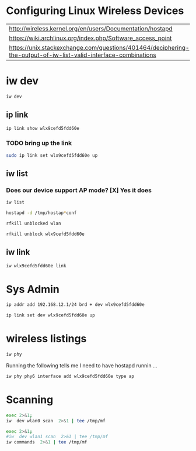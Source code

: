 #+startup: overview

* Configuring Linux Wireless Devices

  | http://wireless.kernel.org/en/users/Documentation/hostapd                                                      |
  | https://wiki.archlinux.org/index.php/Software_access_point                                                     |
  | https://unix.stackexchange.com/questions/401464/deciphering-the-output-of-iw-list-valid-interface-combinations |

* iw dev
#+BEGIN_SRC sh :results output
  iw dev 
#+END_SRC

#+RESULTS:
#+begin_example
phy#5
	Interface wlx9cefd5fdd60e
		ifindex 7
		wdev 0x500000001
		addr 9c:ef:d5:fd:d6:0e
		type managed
		txpower 20.00 dBm
phy#0
	Unnamed/non-netdev interface
		wdev 0x2d
		addr 48:45:20:ef:5b:e7
		type P2P-device
		txpower 0.00 dBm
	Interface wlo1
		ifindex 2
		wdev 0x1
		addr 48:45:20:ef:5b:e6
		ssid g2
		type managed
		channel 6 (2437 MHz), width: 20 MHz, center1: 2437 MHz
		txpower 22.00 dBm
#+end_example





** ip link
    
#+BEGIN_SRC sh :results output
  ip link show wlx9cefd5fdd60e 
#+END_SRC

#+RESULTS:
: 9: wlx9cefd5fdd60e: <NO-CARRIER,BROADCAST,MULTICAST,UP> mtu 1500 qdisc mq state DOWN mode DORMANT group default qlen 1000
:     link/ether 9c:ef:d5:fd:d6:0e brd ff:ff:ff:ff:ff:ff

*** TODO bring up the link
#+BEGIN_SRC sh :results output
   sudo ip link set wlx9cefd5fdd60e up 
#+END_SRC

#+RESULTS:

** iw list
    
***  Does our device support AP mode? [X] Yes it does

#+BEGIN_SRC sh :results output :dir /ssh:root@192.168.1.2:/tmp
  iw list
#+END_SRC

#+RESULTS:
#+begin_example
Wiphy phy1
	max # scan SSIDs: 10
	max scan IEs length: 2048 bytes
	max # sched scan SSIDs: 16
	max # match sets: 16
	max # scan plans: 1
	max scan plan interval: 508
	max scan plan iterations: 0
	Retry short limit: 7
	Retry long limit: 4
	Coverage class: 0 (up to 0m)
	Device supports roaming.
	Supported Ciphers:
		,* WEP40 (00-0f-ac:1)
		,* WEP104 (00-0f-ac:5)
		,* TKIP (00-0f-ac:2)
		,* CCMP-128 (00-0f-ac:4)
		,* CMAC (00-0f-ac:6)
	Available Antennas: TX 0 RX 0
	Supported interface modes:
		 ,* IBSS
		 ,* managed
		 ,* AP
		 ,* P2P-client
		 ,* P2P-GO
		 ,* P2P-device
	Band 1:
		Capabilities: 0x1062
			HT20/HT40
			Static SM Power Save
			RX HT20 SGI
			RX HT40 SGI
			No RX STBC
			Max AMSDU length: 3839 bytes
			DSSS/CCK HT40
		Maximum RX AMPDU length 65535 bytes (exponent: 0x003)
		Minimum RX AMPDU time spacing: 16 usec (0x07)
		HT TX/RX MCS rate indexes supported: 0-7
		Bitrates (non-HT):
			,* 1.0 Mbps
			,* 2.0 Mbps (short preamble supported)
			,* 5.5 Mbps (short preamble supported)
			,* 11.0 Mbps (short preamble supported)
			,* 6.0 Mbps
			,* 9.0 Mbps
			,* 12.0 Mbps
			,* 18.0 Mbps
			,* 24.0 Mbps
			,* 36.0 Mbps
			,* 48.0 Mbps
			,* 54.0 Mbps
		Frequencies:
			,* 2412 MHz [1] (20.0 dBm)
			,* 2417 MHz [2] (20.0 dBm)
			,* 2422 MHz [3] (20.0 dBm)
			,* 2427 MHz [4] (20.0 dBm)
			,* 2432 MHz [5] (20.0 dBm)
			,* 2437 MHz [6] (20.0 dBm)
			,* 2442 MHz [7] (20.0 dBm)
			,* 2447 MHz [8] (20.0 dBm)
			,* 2452 MHz [9] (20.0 dBm)
			,* 2457 MHz [10] (20.0 dBm)
			,* 2462 MHz [11] (20.0 dBm)
			,* 2467 MHz [12] (disabled)
			,* 2472 MHz [13] (disabled)
			,* 2484 MHz [14] (disabled)
	Band 2:
		Capabilities: 0x1062
			HT20/HT40
			Static SM Power Save
			RX HT20 SGI
			RX HT40 SGI
			No RX STBC
			Max AMSDU length: 3839 bytes
			DSSS/CCK HT40
		Maximum RX AMPDU length 65535 bytes (exponent: 0x003)
		Minimum RX AMPDU time spacing: 16 usec (0x07)
		HT TX/RX MCS rate indexes supported: 0-7
		VHT Capabilities (0x00001020):
			Max MPDU length: 3895
			Supported Channel Width: neither 160 nor 80+80
			short GI (80 MHz)
			SU Beamformee
		VHT RX MCS set:
			1 streams: MCS 0-9
			2 streams: not supported
			3 streams: not supported
			4 streams: not supported
			5 streams: not supported
			6 streams: not supported
			7 streams: not supported
			8 streams: not supported
		VHT RX highest supported: 0 Mbps
		VHT TX MCS set:
			1 streams: MCS 0-9
			2 streams: not supported
			3 streams: not supported
			4 streams: not supported
			5 streams: not supported
			6 streams: not supported
			7 streams: not supported
			8 streams: not supported
		VHT TX highest supported: 0 Mbps
		Bitrates (non-HT):
			,* 6.0 Mbps
			,* 9.0 Mbps
			,* 12.0 Mbps
			,* 18.0 Mbps
			,* 24.0 Mbps
			,* 36.0 Mbps
			,* 48.0 Mbps
			,* 54.0 Mbps
		Frequencies:
			,* 5170 MHz [34] (disabled)
			,* 5180 MHz [36] (20.0 dBm)
			,* 5190 MHz [38] (disabled)
			,* 5200 MHz [40] (20.0 dBm)
			,* 5210 MHz [42] (disabled)
			,* 5220 MHz [44] (20.0 dBm)
			,* 5230 MHz [46] (disabled)
			,* 5240 MHz [48] (20.0 dBm)
			,* 5260 MHz [52] (20.0 dBm) (no IR, radar detection)
			,* 5280 MHz [56] (20.0 dBm) (no IR, radar detection)
			,* 5300 MHz [60] (20.0 dBm) (no IR, radar detection)
			,* 5320 MHz [64] (20.0 dBm) (no IR, radar detection)
			,* 5500 MHz [100] (20.0 dBm) (no IR, radar detection)
			,* 5520 MHz [104] (20.0 dBm) (no IR, radar detection)
			,* 5540 MHz [108] (20.0 dBm) (no IR, radar detection)
			,* 5560 MHz [112] (20.0 dBm) (no IR, radar detection)
			,* 5580 MHz [116] (20.0 dBm) (no IR, radar detection)
			,* 5600 MHz [120] (20.0 dBm) (no IR, radar detection)
			,* 5620 MHz [124] (20.0 dBm) (no IR, radar detection)
			,* 5640 MHz [128] (20.0 dBm) (no IR, radar detection)
			,* 5660 MHz [132] (20.0 dBm) (no IR, radar detection)
			,* 5680 MHz [136] (20.0 dBm) (no IR, radar detection)
			,* 5700 MHz [140] (20.0 dBm) (no IR, radar detection)
			,* 5720 MHz [144] (20.0 dBm) (no IR, radar detection)
			,* 5745 MHz [149] (20.0 dBm)
			,* 5765 MHz [153] (20.0 dBm)
			,* 5785 MHz [157] (20.0 dBm)
			,* 5805 MHz [161] (20.0 dBm)
			,* 5825 MHz [165] (20.0 dBm)
	Supported commands:
		 ,* new_interface
		 ,* set_interface
		 ,* new_key
		 ,* start_ap
		 ,* join_ibss
		 ,* set_pmksa
		 ,* del_pmksa
		 ,* flush_pmksa
		 ,* remain_on_channel
		 ,* frame
		 ,* set_wiphy_netns
		 ,* set_channel
		 ,* start_sched_scan
		 ,* start_p2p_device
		 ,* connect
		 ,* disconnect
		 ,* crit_protocol_start
		 ,* crit_protocol_stop
		 ,* update_connect_params
	Supported TX frame types:
		 ,* managed: 0x00 0x10 0x20 0x30 0x40 0x50 0x60 0x70 0x80 0x90 0xa0 0xb0 0xc0 0xd0 0xe0 0xf0
		 ,* AP: 0x00 0x10 0x20 0x30 0x40 0x50 0x60 0x70 0x80 0x90 0xa0 0xb0 0xc0 0xd0 0xe0 0xf0
		 ,* P2P-client: 0x00 0x10 0x20 0x30 0x40 0x50 0x60 0x70 0x80 0x90 0xa0 0xb0 0xc0 0xd0 0xe0 0xf0
		 ,* P2P-GO: 0x00 0x10 0x20 0x30 0x40 0x50 0x60 0x70 0x80 0x90 0xa0 0xb0 0xc0 0xd0 0xe0 0xf0
		 ,* P2P-device: 0x00 0x10 0x20 0x30 0x40 0x50 0x60 0x70 0x80 0x90 0xa0 0xb0 0xc0 0xd0 0xe0 0xf0
	Supported RX frame types:
		 ,* managed: 0x40 0xd0
		 ,* AP: 0x00 0x20 0x40 0xa0 0xb0 0xc0 0xd0
		 ,* P2P-client: 0x40 0xd0
		 ,* P2P-GO: 0x00 0x20 0x40 0xa0 0xb0 0xc0 0xd0
		 ,* P2P-device: 0x40 0xd0
	software interface modes (can always be added):
	valid interface combinations:
		 ,* #{ managed } <= 1, #{ P2P-device } <= 1, #{ P2P-client, P2P-GO } <= 1,
		   total <= 3, #channels <= 2
		 ,* #{ managed } <= 1, #{ AP } <= 1, #{ P2P-client } <= 1, #{ P2P-device } <= 1,
		   total <= 4, #channels <= 1
	Device supports scan flush.
	Device supports randomizing MAC-addr in sched scans.
	Supported extended features:
		,* [ 4WAY_HANDSHAKE_STA_PSK ]: 4-way handshake with PSK in station mode
		,* [ 4WAY_HANDSHAKE_STA_1X ]: 4-way handshake with 802.1X in station mode
Wiphy phy0
	max # scan SSIDs: 4
	max scan IEs length: 2257 bytes
	max # sched scan SSIDs: 0
	max # match sets: 0
	max # scan plans: 1
	max scan plan interval: -1
	max scan plan iterations: 0
	Retry short long limit: 2
	Coverage class: 0 (up to 0m)
	Device supports RSN-IBSS.
	Supported Ciphers:
		,* WEP40 (00-0f-ac:1)
		,* WEP104 (00-0f-ac:5)
		,* TKIP (00-0f-ac:2)
		,* CCMP-128 (00-0f-ac:4)
		,* CCMP-256 (00-0f-ac:10)
		,* GCMP-128 (00-0f-ac:8)
		,* GCMP-256 (00-0f-ac:9)
	Available Antennas: TX 0 RX 0
	Supported interface modes:
		 ,* IBSS
		 ,* managed
		 ,* AP
		 ,* AP/VLAN
		 ,* monitor
		 ,* mesh point
	Band 1:
		Capabilities: 0x2fe
			HT20/HT40
			SM Power Save disabled
			RX Greenfield
			RX HT20 SGI
			RX HT40 SGI
			TX STBC
			RX STBC 2-streams
			Max AMSDU length: 3839 bytes
			No DSSS/CCK HT40
		Maximum RX AMPDU length 65535 bytes (exponent: 0x003)
		Minimum RX AMPDU time spacing: 2 usec (0x04)
		HT TX/RX MCS rate indexes supported: 0-15, 32
		Bitrates (non-HT):
			,* 1.0 Mbps
			,* 2.0 Mbps (short preamble supported)
			,* 5.5 Mbps (short preamble supported)
			,* 11.0 Mbps (short preamble supported)
			,* 6.0 Mbps
			,* 9.0 Mbps
			,* 12.0 Mbps
			,* 18.0 Mbps
			,* 24.0 Mbps
			,* 36.0 Mbps
			,* 48.0 Mbps
			,* 54.0 Mbps
		Frequencies:
			,* 2412 MHz [1] (30.0 dBm)
			,* 2417 MHz [2] (30.0 dBm)
			,* 2422 MHz [3] (30.0 dBm)
			,* 2427 MHz [4] (30.0 dBm)
			,* 2432 MHz [5] (30.0 dBm)
			,* 2437 MHz [6] (30.0 dBm)
			,* 2442 MHz [7] (30.0 dBm)
			,* 2447 MHz [8] (30.0 dBm)
			,* 2452 MHz [9] (30.0 dBm)
			,* 2457 MHz [10] (30.0 dBm)
			,* 2462 MHz [11] (30.0 dBm)
			,* 2467 MHz [12] (disabled)
			,* 2472 MHz [13] (disabled)
			,* 2484 MHz [14] (disabled)
	Band 2:
		Capabilities: 0x2fe
			HT20/HT40
			SM Power Save disabled
			RX Greenfield
			RX HT20 SGI
			RX HT40 SGI
			TX STBC
			RX STBC 2-streams
			Max AMSDU length: 3839 bytes
			No DSSS/CCK HT40
		Maximum RX AMPDU length 65535 bytes (exponent: 0x003)
		Minimum RX AMPDU time spacing: 2 usec (0x04)
		HT TX/RX MCS rate indexes supported: 0-15, 32
		Bitrates (non-HT):
			,* 6.0 Mbps
			,* 9.0 Mbps
			,* 12.0 Mbps
			,* 18.0 Mbps
			,* 24.0 Mbps
			,* 36.0 Mbps
			,* 48.0 Mbps
			,* 54.0 Mbps
		Frequencies:
			,* 5180 MHz [36] (23.0 dBm)
			,* 5190 MHz [38] (23.0 dBm)
			,* 5200 MHz [40] (23.0 dBm)
			,* 5210 MHz [42] (23.0 dBm)
			,* 5220 MHz [44] (23.0 dBm)
			,* 5230 MHz [46] (23.0 dBm)
			,* 5240 MHz [48] (23.0 dBm)
			,* 5250 MHz [50] (disabled)
			,* 5260 MHz [52] (23.0 dBm) (radar detection)
			,* 5270 MHz [54] (23.0 dBm) (radar detection)
			,* 5280 MHz [56] (23.0 dBm) (radar detection)
			,* 5290 MHz [58] (23.0 dBm) (radar detection)
			,* 5300 MHz [60] (23.0 dBm) (radar detection)
			,* 5310 MHz [62] (23.0 dBm) (radar detection)
			,* 5320 MHz [64] (23.0 dBm) (radar detection)
			,* 5500 MHz [100] (23.0 dBm) (radar detection)
			,* 5510 MHz [102] (23.0 dBm) (radar detection)
			,* 5520 MHz [104] (23.0 dBm) (radar detection)
			,* 5530 MHz [106] (23.0 dBm) (radar detection)
			,* 5540 MHz [108] (23.0 dBm) (radar detection)
			,* 5550 MHz [110] (23.0 dBm) (radar detection)
			,* 5560 MHz [112] (23.0 dBm) (radar detection)
			,* 5570 MHz [114] (23.0 dBm) (radar detection)
			,* 5580 MHz [116] (23.0 dBm) (radar detection)
			,* 5590 MHz [118] (23.0 dBm) (radar detection)
			,* 5600 MHz [120] (23.0 dBm) (radar detection)
			,* 5610 MHz [122] (23.0 dBm) (radar detection)
			,* 5620 MHz [124] (23.0 dBm) (radar detection)
			,* 5630 MHz [126] (23.0 dBm) (radar detection)
			,* 5640 MHz [128] (23.0 dBm) (radar detection)
			,* 5650 MHz [130] (23.0 dBm) (radar detection)
			,* 5660 MHz [132] (23.0 dBm) (radar detection)
			,* 5670 MHz [134] (23.0 dBm) (radar detection)
			,* 5680 MHz [136] (23.0 dBm) (radar detection)
			,* 5690 MHz [138] (23.0 dBm) (radar detection)
			,* 5700 MHz [140] (23.0 dBm) (radar detection)
			,* 5745 MHz [149] (30.0 dBm)
			,* 5755 MHz [151] (30.0 dBm)
			,* 5765 MHz [153] (30.0 dBm)
			,* 5775 MHz [155] (30.0 dBm)
			,* 5785 MHz [157] (30.0 dBm)
			,* 5795 MHz [159] (30.0 dBm)
			,* 5805 MHz [161] (30.0 dBm)
			,* 5825 MHz [165] (30.0 dBm)
			,* 4920 MHz [184] (disabled)
			,* 4940 MHz [188] (disabled)
			,* 4960 MHz [192] (disabled)
			,* 4980 MHz [196] (disabled)
	Supported commands:
		 ,* new_interface
		 ,* set_interface
		 ,* new_key
		 ,* start_ap
		 ,* new_station
		 ,* new_mpath
		 ,* set_mesh_config
		 ,* set_bss
		 ,* authenticate
		 ,* associate
		 ,* deauthenticate
		 ,* disassociate
		 ,* join_ibss
		 ,* join_mesh
		 ,* set_tx_bitrate_mask
		 ,* frame
		 ,* frame_wait_cancel
		 ,* set_wiphy_netns
		 ,* set_channel
		 ,* set_wds_peer
		 ,* probe_client
		 ,* set_noack_map
		 ,* register_beacons
		 ,* start_p2p_device
		 ,* set_mcast_rate
		 ,* connect
		 ,* disconnect
		 ,* set_qos_map
		 ,* set_multicast_to_unicast
	Supported TX frame types:
		 ,* IBSS: 0x00 0x10 0x20 0x30 0x40 0x50 0x60 0x70 0x80 0x90 0xa0 0xb0 0xc0 0xd0 0xe0 0xf0
		 ,* managed: 0x00 0x10 0x20 0x30 0x40 0x50 0x60 0x70 0x80 0x90 0xa0 0xb0 0xc0 0xd0 0xe0 0xf0
		 ,* AP: 0x00 0x10 0x20 0x30 0x40 0x50 0x60 0x70 0x80 0x90 0xa0 0xb0 0xc0 0xd0 0xe0 0xf0
		 ,* AP/VLAN: 0x00 0x10 0x20 0x30 0x40 0x50 0x60 0x70 0x80 0x90 0xa0 0xb0 0xc0 0xd0 0xe0 0xf0
		 ,* mesh point: 0x00 0x10 0x20 0x30 0x40 0x50 0x60 0x70 0x80 0x90 0xa0 0xb0 0xc0 0xd0 0xe0 0xf0
		 ,* P2P-client: 0x00 0x10 0x20 0x30 0x40 0x50 0x60 0x70 0x80 0x90 0xa0 0xb0 0xc0 0xd0 0xe0 0xf0
		 ,* P2P-GO: 0x00 0x10 0x20 0x30 0x40 0x50 0x60 0x70 0x80 0x90 0xa0 0xb0 0xc0 0xd0 0xe0 0xf0
		 ,* P2P-device: 0x00 0x10 0x20 0x30 0x40 0x50 0x60 0x70 0x80 0x90 0xa0 0xb0 0xc0 0xd0 0xe0 0xf0
	Supported RX frame types:
		 ,* IBSS: 0x40 0xb0 0xc0 0xd0
		 ,* managed: 0x40 0xd0
		 ,* AP: 0x00 0x20 0x40 0xa0 0xb0 0xc0 0xd0
		 ,* AP/VLAN: 0x00 0x20 0x40 0xa0 0xb0 0xc0 0xd0
		 ,* mesh point: 0xb0 0xc0 0xd0
		 ,* P2P-client: 0x40 0xd0
		 ,* P2P-GO: 0x00 0x20 0x40 0xa0 0xb0 0xc0 0xd0
		 ,* P2P-device: 0x40 0xd0
	software interface modes (can always be added):
		 ,* AP/VLAN
		 ,* monitor
	valid interface combinations:
		 ,* #{ AP, mesh point } <= 8,
		   total <= 8, #channels <= 1
	HT Capability overrides:
		 ,* MCS: ff ff ff ff ff ff ff ff ff ff
		 ,* maximum A-MSDU length
		 ,* supported channel width
		 ,* short GI for 40 MHz
		 ,* max A-MPDU length exponent
		 ,* min MPDU start spacing
	Device supports TX status socket option.
	Device supports HT-IBSS.
	Device supports SAE with AUTHENTICATE command
	Device supports low priority scan.
	Device supports scan flush.
	Device supports AP scan.
	Device supports per-vif TX power setting
	Driver supports full state transitions for AP/GO clients
	Driver supports a userspace MPM
	Device supports configuring vdev MAC-addr on create.
	Supported extended features:
		,* [ RRM ]: RRM
		,* [ FILS_STA ]: STA FILS (Fast Initial Link Setup)
		,* [ CQM_RSSI_LIST ]: multiple CQM_RSSI_THOLD records
		,* [ CONTROL_PORT_OVER_NL80211 ]: control port over nl80211
#+end_example

#+BEGIN_SRC sh :results output  :dir /sudo::/root
  hostapd -d /tmp/hostap*conf 
#+END_SRC

#+RESULTS:

#+BEGIN_SRC sh :results value :dir /sudo::/root
   rfkill unblocked wlan
#+END_SRC

#+RESULTS:
| ID | TYPE      | DEVICE | SOFT      | HARD      |
|  1 | wlan      | phy0   | blocked   | unblocked |
| 53 | bluetooth | hci0   | unblocked | unblocked |
| 54 | wlan      | phy7   | blocked   | unblocked |

#+BEGIN_SRC sh :results output :dir /sudo::/root
  rfkill unblock wlx9cefd5fdd60e
#+END_SRC

#+RESULTS:

** iw link
#+BEGIN_SRC sh :results output :dir /sudo::/root
  iw wlx9cefd5fdd60e link
#+END_SRC

#+RESULTS:
: Not connected.



* Sys Admin

#+BEGIN_SRC sh :results output :dir /sudo::/root
  ip addr add 192.168.12.1/24 brd + dev wlx9cefd5fdd60e 
#+END_SRC

#+RESULTS:


#+BEGIN_SRC sh :results output :dir /sudo::/root
  ip link set dev wlx9cefd5fdd60e up
#+END_SRC

#+RESULTS:

* wireless listings

#+BEGIN_SRC sh :results output :dir /sudo::/root
   iw phy
#+END_SRC

#+RESULTS:
#+begin_example
Wiphy phy7
	max # scan SSIDs: 4
	max scan IEs length: 2257 bytes
	max # sched scan SSIDs: 0
	max # match sets: 0
	max # scan plans: 1
	max scan plan interval: -1
	max scan plan iterations: 0
	Retry short long limit: 2
	Coverage class: 0 (up to 0m)
	Device supports RSN-IBSS.
	Supported Ciphers:
		* WEP40 (00-0f-ac:1)
		* WEP104 (00-0f-ac:5)
		* TKIP (00-0f-ac:2)
		* CCMP-128 (00-0f-ac:4)
		* CCMP-256 (00-0f-ac:10)
		* GCMP-128 (00-0f-ac:8)
		* GCMP-256 (00-0f-ac:9)
	Available Antennas: TX 0 RX 0
	Supported interface modes:
		 * IBSS
		 * managed
		 * AP
		 * AP/VLAN
		 * monitor
		 * mesh point
	Band 1:
		Capabilities: 0x2fe
			HT20/HT40
			SM Power Save disabled
			RX Greenfield
			RX HT20 SGI
			RX HT40 SGI
			TX STBC
			RX STBC 2-streams
			Max AMSDU length: 3839 bytes
			No DSSS/CCK HT40
		Maximum RX AMPDU length 65535 bytes (exponent: 0x003)
		Minimum RX AMPDU time spacing: 2 usec (0x04)
		HT TX/RX MCS rate indexes supported: 0-15, 32
		Bitrates (non-HT):
			* 1.0 Mbps
			* 2.0 Mbps (short preamble supported)
			* 5.5 Mbps (short preamble supported)
			* 11.0 Mbps (short preamble supported)
			* 6.0 Mbps
			* 9.0 Mbps
			* 12.0 Mbps
			* 18.0 Mbps
			* 24.0 Mbps
			* 36.0 Mbps
			* 48.0 Mbps
			* 54.0 Mbps
		Frequencies:
			* 2412 MHz [1] (20.0 dBm)
			* 2417 MHz [2] (20.0 dBm)
			* 2422 MHz [3] (20.0 dBm)
			* 2427 MHz [4] (20.0 dBm)
			* 2432 MHz [5] (20.0 dBm)
			* 2437 MHz [6] (20.0 dBm)
			* 2442 MHz [7] (20.0 dBm)
			* 2447 MHz [8] (20.0 dBm)
			* 2452 MHz [9] (20.0 dBm)
			* 2457 MHz [10] (20.0 dBm)
			* 2462 MHz [11] (20.0 dBm)
			* 2467 MHz [12] (20.0 dBm) (no IR)
			* 2472 MHz [13] (20.0 dBm) (no IR)
			* 2484 MHz [14] (20.0 dBm) (no IR)
	Band 2:
		Capabilities: 0x2fe
			HT20/HT40
			SM Power Save disabled
			RX Greenfield
			RX HT20 SGI
			RX HT40 SGI
			TX STBC
			RX STBC 2-streams
			Max AMSDU length: 3839 bytes
			No DSSS/CCK HT40
		Maximum RX AMPDU length 65535 bytes (exponent: 0x003)
		Minimum RX AMPDU time spacing: 2 usec (0x04)
		HT TX/RX MCS rate indexes supported: 0-15, 32
		Bitrates (non-HT):
			* 6.0 Mbps
			* 9.0 Mbps
			* 12.0 Mbps
			* 18.0 Mbps
			* 24.0 Mbps
			* 36.0 Mbps
			* 48.0 Mbps
			* 54.0 Mbps
		Frequencies:
			* 5180 MHz [36] (20.0 dBm) (no IR)
			* 5190 MHz [38] (20.0 dBm) (no IR)
			* 5200 MHz [40] (20.0 dBm)
			* 5210 MHz [42] (20.0 dBm) (no IR)
			* 5220 MHz [44] (20.0 dBm)
			* 5230 MHz [46] (20.0 dBm) (no IR)
			* 5240 MHz [48] (20.0 dBm) (no IR)
			* 5250 MHz [50] (disabled)
			* 5260 MHz [52] (20.0 dBm) (no IR, radar detection)
			* 5270 MHz [54] (20.0 dBm) (no IR, radar detection)
			* 5280 MHz [56] (20.0 dBm) (no IR, radar detection)
			* 5290 MHz [58] (20.0 dBm) (no IR, radar detection)
			* 5300 MHz [60] (20.0 dBm) (no IR, radar detection)
			* 5310 MHz [62] (20.0 dBm) (no IR, radar detection)
			* 5320 MHz [64] (20.0 dBm) (no IR, radar detection)
			* 5500 MHz [100] (20.0 dBm) (no IR, radar detection)
			* 5510 MHz [102] (20.0 dBm) (no IR, radar detection)
			* 5520 MHz [104] (20.0 dBm) (no IR, radar detection)
			* 5530 MHz [106] (20.0 dBm) (no IR, radar detection)
			* 5540 MHz [108] (20.0 dBm) (no IR, radar detection)
			* 5550 MHz [110] (20.0 dBm) (no IR, radar detection)
			* 5560 MHz [112] (20.0 dBm) (no IR, radar detection)
			* 5570 MHz [114] (20.0 dBm) (no IR, radar detection)
			* 5580 MHz [116] (20.0 dBm) (no IR, radar detection)
			* 5590 MHz [118] (20.0 dBm) (no IR, radar detection)
			* 5600 MHz [120] (20.0 dBm) (no IR, radar detection)
			* 5610 MHz [122] (20.0 dBm) (no IR, radar detection)
			* 5620 MHz [124] (20.0 dBm) (no IR, radar detection)
			* 5630 MHz [126] (20.0 dBm) (no IR, radar detection)
			* 5640 MHz [128] (20.0 dBm) (no IR, radar detection)
			* 5650 MHz [130] (20.0 dBm) (no IR, radar detection)
			* 5660 MHz [132] (20.0 dBm) (no IR, radar detection)
			* 5670 MHz [134] (20.0 dBm) (no IR, radar detection)
			* 5680 MHz [136] (20.0 dBm) (no IR, radar detection)
			* 5690 MHz [138] (20.0 dBm) (no IR, radar detection)
			* 5700 MHz [140] (20.0 dBm) (no IR, radar detection)
			* 5745 MHz [149] (20.0 dBm) (no IR)
			* 5755 MHz [151] (20.0 dBm) (no IR)
			* 5765 MHz [153] (20.0 dBm) (no IR)
			* 5775 MHz [155] (20.0 dBm) (no IR)
			* 5785 MHz [157] (20.0 dBm) (no IR)
			* 5795 MHz [159] (20.0 dBm) (no IR)
			* 5805 MHz [161] (20.0 dBm)
			* 5825 MHz [165] (20.0 dBm) (no IR)
			* 4920 MHz [184] (disabled)
			* 4940 MHz [188] (disabled)
			* 4960 MHz [192] (disabled)
			* 4980 MHz [196] (disabled)
	Supported commands:
		 * new_interface
		 * set_interface
		 * new_key
		 * start_ap
		 * new_station
		 * new_mpath
		 * set_mesh_config
		 * set_bss
		 * authenticate
		 * associate
		 * deauthenticate
		 * disassociate
		 * join_ibss
		 * join_mesh
		 * set_tx_bitrate_mask
		 * frame
		 * frame_wait_cancel
		 * set_wiphy_netns
		 * set_channel
		 * set_wds_peer
		 * probe_client
		 * set_noack_map
		 * register_beacons
		 * start_p2p_device
		 * set_mcast_rate
		 * connect
		 * disconnect
		 * set_qos_map
		 * set_multicast_to_unicast
	Supported TX frame types:
		 * IBSS: 0x00 0x10 0x20 0x30 0x40 0x50 0x60 0x70 0x80 0x90 0xa0 0xb0 0xc0 0xd0 0xe0 0xf0
		 * managed: 0x00 0x10 0x20 0x30 0x40 0x50 0x60 0x70 0x80 0x90 0xa0 0xb0 0xc0 0xd0 0xe0 0xf0
		 * AP: 0x00 0x10 0x20 0x30 0x40 0x50 0x60 0x70 0x80 0x90 0xa0 0xb0 0xc0 0xd0 0xe0 0xf0
		 * AP/VLAN: 0x00 0x10 0x20 0x30 0x40 0x50 0x60 0x70 0x80 0x90 0xa0 0xb0 0xc0 0xd0 0xe0 0xf0
		 * mesh point: 0x00 0x10 0x20 0x30 0x40 0x50 0x60 0x70 0x80 0x90 0xa0 0xb0 0xc0 0xd0 0xe0 0xf0
		 * P2P-client: 0x00 0x10 0x20 0x30 0x40 0x50 0x60 0x70 0x80 0x90 0xa0 0xb0 0xc0 0xd0 0xe0 0xf0
		 * P2P-GO: 0x00 0x10 0x20 0x30 0x40 0x50 0x60 0x70 0x80 0x90 0xa0 0xb0 0xc0 0xd0 0xe0 0xf0
		 * P2P-device: 0x00 0x10 0x20 0x30 0x40 0x50 0x60 0x70 0x80 0x90 0xa0 0xb0 0xc0 0xd0 0xe0 0xf0
	Supported RX frame types:
		 * IBSS: 0x40 0xb0 0xc0 0xd0
		 * managed: 0x40 0xd0
		 * AP: 0x00 0x20 0x40 0xa0 0xb0 0xc0 0xd0
		 * AP/VLAN: 0x00 0x20 0x40 0xa0 0xb0 0xc0 0xd0
		 * mesh point: 0xb0 0xc0 0xd0
		 * P2P-client: 0x40 0xd0
		 * P2P-GO: 0x00 0x20 0x40 0xa0 0xb0 0xc0 0xd0
		 * P2P-device: 0x40 0xd0
	software interface modes (can always be added):
		 * AP/VLAN
		 * monitor
	valid interface combinations:
		 * #{ AP, mesh point } <= 8,
		   total <= 8, #channels <= 1
	HT Capability overrides:
		 * MCS: ff ff ff ff ff ff ff ff ff ff
		 * maximum A-MSDU length
		 * supported channel width
		 * short GI for 40 MHz
		 * max A-MPDU length exponent
		 * min MPDU start spacing
	Device supports TX status socket option.
	Device supports HT-IBSS.
	Device supports SAE with AUTHENTICATE command
	Device supports low priority scan.
	Device supports scan flush.
	Device supports AP scan.
	Device supports per-vif TX power setting
	Driver supports full state transitions for AP/GO clients
	Driver supports a userspace MPM
	Device supports configuring vdev MAC-addr on create.
Wiphy phy0
	max # scan SSIDs: 20
	max scan IEs length: 425 bytes
	max # sched scan SSIDs: 20
	max # match sets: 11
	max # scan plans: 2
	max scan plan interval: 65535
	max scan plan iterations: 254
	Retry short limit: 7
	Retry long limit: 4
	Coverage class: 0 (up to 0m)
	Device supports RSN-IBSS.
	Device supports AP-side u-APSD.
	Device supports T-DLS.
	Supported Ciphers:
		* WEP40 (00-0f-ac:1)
		* WEP104 (00-0f-ac:5)
		* TKIP (00-0f-ac:2)
		* CCMP-128 (00-0f-ac:4)
		* CMAC (00-0f-ac:6)
	Available Antennas: TX 0 RX 0
	Supported interface modes:
		 * IBSS
		 * managed
		 * AP
		 * AP/VLAN
		 * monitor
		 * P2P-client
		 * P2P-GO
		 * P2P-device
	Band 1:
		Capabilities: 0x11ef
			RX LDPC
			HT20/HT40
			SM Power Save disabled
			RX HT20 SGI
			RX HT40 SGI
			TX STBC
			RX STBC 1-stream
			Max AMSDU length: 3839 bytes
			DSSS/CCK HT40
		Maximum RX AMPDU length 65535 bytes (exponent: 0x003)
		Minimum RX AMPDU time spacing: 4 usec (0x05)
		HT Max RX data rate: 300 Mbps
		HT TX/RX MCS rate indexes supported: 0-15
		Bitrates (non-HT):
			* 1.0 Mbps
			* 2.0 Mbps (short preamble supported)
			* 5.5 Mbps (short preamble supported)
			* 11.0 Mbps (short preamble supported)
			* 6.0 Mbps
			* 9.0 Mbps
			* 12.0 Mbps
			* 18.0 Mbps
			* 24.0 Mbps
			* 36.0 Mbps
			* 48.0 Mbps
			* 54.0 Mbps
		Frequencies:
			* 2412 MHz [1] (22.0 dBm)
			* 2417 MHz [2] (22.0 dBm)
			* 2422 MHz [3] (22.0 dBm)
			* 2427 MHz [4] (22.0 dBm)
			* 2432 MHz [5] (22.0 dBm)
			* 2437 MHz [6] (22.0 dBm)
			* 2442 MHz [7] (22.0 dBm)
			* 2447 MHz [8] (22.0 dBm)
			* 2452 MHz [9] (22.0 dBm)
			* 2457 MHz [10] (22.0 dBm)
			* 2462 MHz [11] (22.0 dBm)
			* 2467 MHz [12] (22.0 dBm)
			* 2472 MHz [13] (22.0 dBm)
			* 2484 MHz [14] (disabled)
	Band 2:
		Capabilities: 0x11ef
			RX LDPC
			HT20/HT40
			SM Power Save disabled
			RX HT20 SGI
			RX HT40 SGI
			TX STBC
			RX STBC 1-stream
			Max AMSDU length: 3839 bytes
			DSSS/CCK HT40
		Maximum RX AMPDU length 65535 bytes (exponent: 0x003)
		Minimum RX AMPDU time spacing: 4 usec (0x05)
		HT Max RX data rate: 300 Mbps
		HT TX/RX MCS rate indexes supported: 0-15
		VHT Capabilities (0x038071b0):
			Max MPDU length: 3895
			Supported Channel Width: neither 160 nor 80+80
			RX LDPC
			short GI (80 MHz)
			TX STBC
			SU Beamformee
		VHT RX MCS set:
			1 streams: MCS 0-9
			2 streams: MCS 0-9
			3 streams: not supported
			4 streams: not supported
			5 streams: not supported
			6 streams: not supported
			7 streams: not supported
			8 streams: not supported
		VHT RX highest supported: 0 Mbps
		VHT TX MCS set:
			1 streams: MCS 0-9
			2 streams: MCS 0-9
			3 streams: not supported
			4 streams: not supported
			5 streams: not supported
			6 streams: not supported
			7 streams: not supported
			8 streams: not supported
		VHT TX highest supported: 0 Mbps
		Bitrates (non-HT):
			* 6.0 Mbps
			* 9.0 Mbps
			* 12.0 Mbps
			* 18.0 Mbps
			* 24.0 Mbps
			* 36.0 Mbps
			* 48.0 Mbps
			* 54.0 Mbps
		Frequencies:
			* 5180 MHz [36] (22.0 dBm) (no IR)
			* 5200 MHz [40] (22.0 dBm) (no IR)
			* 5220 MHz [44] (22.0 dBm) (no IR)
			* 5240 MHz [48] (22.0 dBm) (no IR)
			* 5260 MHz [52] (22.0 dBm) (no IR, radar detection)
			* 5280 MHz [56] (22.0 dBm) (no IR, radar detection)
			* 5300 MHz [60] (22.0 dBm) (no IR, radar detection)
			* 5320 MHz [64] (22.0 dBm) (no IR, radar detection)
			* 5500 MHz [100] (22.0 dBm) (no IR, radar detection)
			* 5520 MHz [104] (22.0 dBm) (no IR, radar detection)
			* 5540 MHz [108] (22.0 dBm) (no IR, radar detection)
			* 5560 MHz [112] (22.0 dBm) (no IR, radar detection)
			* 5580 MHz [116] (22.0 dBm) (no IR, radar detection)
			* 5600 MHz [120] (22.0 dBm) (no IR, radar detection)
			* 5620 MHz [124] (22.0 dBm) (no IR, radar detection)
			* 5640 MHz [128] (22.0 dBm) (no IR, radar detection)
			* 5660 MHz [132] (22.0 dBm) (no IR, radar detection)
			* 5680 MHz [136] (22.0 dBm) (no IR, radar detection)
			* 5700 MHz [140] (22.0 dBm) (no IR, radar detection)
			* 5720 MHz [144] (22.0 dBm) (no IR, radar detection)
			* 5745 MHz [149] (22.0 dBm) (no IR)
			* 5765 MHz [153] (22.0 dBm) (no IR)
			* 5785 MHz [157] (22.0 dBm) (no IR)
			* 5805 MHz [161] (22.0 dBm) (no IR)
			* 5825 MHz [165] (22.0 dBm) (no IR)
	Supported commands:
		 * new_interface
		 * set_interface
		 * new_key
		 * start_ap
		 * new_station
		 * new_mpath
		 * set_mesh_config
		 * set_bss
		 * authenticate
		 * associate
		 * deauthenticate
		 * disassociate
		 * join_ibss
		 * join_mesh
		 * remain_on_channel
		 * set_tx_bitrate_mask
		 * frame
		 * frame_wait_cancel
		 * set_wiphy_netns
		 * set_channel
		 * set_wds_peer
		 * tdls_mgmt
		 * tdls_oper
		 * start_sched_scan
		 * probe_client
		 * set_noack_map
		 * register_beacons
		 * start_p2p_device
		 * set_mcast_rate
		 * connect
		 * disconnect
		 * channel_switch
		 * set_qos_map
		 * add_tx_ts
		 * set_multicast_to_unicast
	Supported TX frame types:
		 * IBSS: 0x00 0x10 0x20 0x30 0x40 0x50 0x60 0x70 0x80 0x90 0xa0 0xb0 0xc0 0xd0 0xe0 0xf0
		 * managed: 0x00 0x10 0x20 0x30 0x40 0x50 0x60 0x70 0x80 0x90 0xa0 0xb0 0xc0 0xd0 0xe0 0xf0
		 * AP: 0x00 0x10 0x20 0x30 0x40 0x50 0x60 0x70 0x80 0x90 0xa0 0xb0 0xc0 0xd0 0xe0 0xf0
		 * AP/VLAN: 0x00 0x10 0x20 0x30 0x40 0x50 0x60 0x70 0x80 0x90 0xa0 0xb0 0xc0 0xd0 0xe0 0xf0
		 * mesh point: 0x00 0x10 0x20 0x30 0x40 0x50 0x60 0x70 0x80 0x90 0xa0 0xb0 0xc0 0xd0 0xe0 0xf0
		 * P2P-client: 0x00 0x10 0x20 0x30 0x40 0x50 0x60 0x70 0x80 0x90 0xa0 0xb0 0xc0 0xd0 0xe0 0xf0
		 * P2P-GO: 0x00 0x10 0x20 0x30 0x40 0x50 0x60 0x70 0x80 0x90 0xa0 0xb0 0xc0 0xd0 0xe0 0xf0
		 * P2P-device: 0x00 0x10 0x20 0x30 0x40 0x50 0x60 0x70 0x80 0x90 0xa0 0xb0 0xc0 0xd0 0xe0 0xf0
	Supported RX frame types:
		 * IBSS: 0x40 0xb0 0xc0 0xd0
		 * managed: 0x40 0xd0
		 * AP: 0x00 0x20 0x40 0xa0 0xb0 0xc0 0xd0
		 * AP/VLAN: 0x00 0x20 0x40 0xa0 0xb0 0xc0 0xd0
		 * mesh point: 0xb0 0xc0 0xd0
		 * P2P-client: 0x40 0xd0
		 * P2P-GO: 0x00 0x20 0x40 0xa0 0xb0 0xc0 0xd0
		 * P2P-device: 0x40 0xd0
	WoWLAN support:
		 * wake up on disconnect
		 * wake up on magic packet
		 * wake up on pattern match, up to 20 patterns of 16-128 bytes,
		   maximum packet offset 0 bytes
		 * can do GTK rekeying
		 * wake up on GTK rekey failure
		 * wake up on EAP identity request
		 * wake up on 4-way handshake
		 * wake up on rfkill release
		 * wake up on network detection, up to 11 match sets
		 * wake up on TCP connection
	software interface modes (can always be added):
		 * AP/VLAN
		 * monitor
	valid interface combinations:
		 * #{ managed } <= 1, #{ AP, P2P-client, P2P-GO } <= 1, #{ P2P-device } <= 1,
		   total <= 3, #channels <= 2
	HT Capability overrides:
		 * MCS: ff ff ff ff ff ff ff ff ff ff
		 * maximum A-MSDU length
		 * supported channel width
		 * short GI for 40 MHz
		 * max A-MPDU length exponent
		 * min MPDU start spacing
	Device supports TX status socket option.
	Device supports HT-IBSS.
	Device supports SAE with AUTHENTICATE command
	Device supports low priority scan.
	Device supports scan flush.
	Device supports per-vif TX power setting
	P2P GO supports CT window setting
	P2P GO supports opportunistic powersave setting
	Driver supports full state transitions for AP/GO clients
	Driver supports a userspace MPM
	Driver/device bandwidth changes during BSS lifetime (AP/GO mode)
	Device supports static SMPS
	Device supports dynamic SMPS
	Device supports WMM-AC admission (TSPECs)
	Device supports configuring vdev MAC-addr on create.
	Device supports TDLS channel switching
#+end_example


 Running the following tells me I need to have hostapd runnin ...
#+BEGIN_SRC sh :dir /sudo::/root
  iw phy phy6 interface add wlx9cefd5fdd60e type ap
#+END_SRC

#+RESULTS:


* Scanning

#+BEGIN_SRC sh :dir "/ssh:root@192.168.1.2:/tmp/" :results output
  exec 2>&1;
  iw  dev wlan0 scan  2>&1 | tee /tmp/mf
#+END_SRC

#+RESULTS:
: command failed: Operation not supported (-95)
   

#+BEGIN_SRC sh :dir "/ssh:root@192.168.1.2:/tmp/" :results output
  exec 2>&1;
  #iw  dev wlan1 scan  2>&1 | tee /tmp/mf
  iw commands  2>&1 | tee /tmp/mf
#+END_SRC

#+RESULTS:
#+begin_example
1 (0x1): get_wiphy
2 (0x2): set_wiphy
3 (0x3): new_wiphy
4 (0x4): del_wiphy
5 (0x5): get_interface
6 (0x6): set_interface
7 (0x7): new_interface
8 (0x8): del_interface
9 (0x9): get_key
10 (0xa): set_key
11 (0xb): new_key
12 (0xc): del_key
13 (0xd): get_beacon
14 (0xe): set_beacon
15 (0xf): start_ap
16 (0x10): stop_ap
17 (0x11): get_station
18 (0x12): set_station
19 (0x13): new_station
20 (0x14): del_station
21 (0x15): get_mpath
22 (0x16): set_mpath
23 (0x17): new_mpath
24 (0x18): del_mpath
25 (0x19): set_bss
26 (0x1a): set_reg
27 (0x1b): req_set_reg
28 (0x1c): get_mesh_config
29 (0x1d): set_mesh_config
30 (0x1e): Unknown command (30)
31 (0x1f): get_reg
32 (0x20): get_scan
33 (0x21): trigger_scan
34 (0x22): new_scan_results
35 (0x23): scan_aborted
36 (0x24): reg_change
37 (0x25): authenticate
38 (0x26): associate
39 (0x27): deauthenticate
40 (0x28): disassociate
41 (0x29): michael_mic_failure
42 (0x2a): reg_beacon_hint
43 (0x2b): join_ibss
44 (0x2c): leave_ibss
45 (0x2d): testmode
46 (0x2e): connect
47 (0x2f): roam
48 (0x30): disconnect
49 (0x31): set_wiphy_netns
50 (0x32): get_survey
51 (0x33): new_survey_results
52 (0x34): set_pmksa
53 (0x35): del_pmksa
54 (0x36): flush_pmksa
55 (0x37): remain_on_channel
56 (0x38): cancel_remain_on_channel
57 (0x39): set_tx_bitrate_mask
58 (0x3a): register_frame
59 (0x3b): frame
60 (0x3c): frame_tx_status
61 (0x3d): set_power_save
62 (0x3e): get_power_save
63 (0x3f): set_cqm
64 (0x40): notify_cqm
65 (0x41): set_channel
66 (0x42): set_wds_peer
67 (0x43): frame_wait_cancel
68 (0x44): join_mesh
69 (0x45): leave_mesh
70 (0x46): unprot_deauthenticate
71 (0x47): unprot_disassociate
72 (0x48): new_peer_candidate
73 (0x49): get_wowlan
74 (0x4a): set_wowlan
75 (0x4b): start_sched_scan
76 (0x4c): stop_sched_scan
77 (0x4d): sched_scan_results
78 (0x4e): sched_scan_stopped
79 (0x4f): set_rekey_offload
80 (0x50): pmksa_candidate
81 (0x51): tdls_oper
82 (0x52): tdls_mgmt
83 (0x53): unexpected_frame
84 (0x54): probe_client
85 (0x55): register_beacons
86 (0x56): unexpected_4addr_frame
87 (0x57): set_noack_map
88 (0x58): ch_switch_notify
89 (0x59): start_p2p_device
90 (0x5a): stop_p2p_device
91 (0x5b): conn_failed
92 (0x5c): set_mcast_rate
93 (0x5d): set_mac_acl
94 (0x5e): radar_detect
95 (0x5f): get_protocol_features
96 (0x60): update_ft_ies
97 (0x61): ft_event
98 (0x62): crit_protocol_start
99 (0x63): crit_protocol_stop
100 (0x64): get_coalesce
101 (0x65): set_coalesce
102 (0x66): channel_switch
103 (0x67): vendor
104 (0x68): set_qos_map
105 (0x69): add_tx_ts
106 (0x6a): del_tx_ts
107 (0x6b): get_mpp
108 (0x6c): join_ocb
109 (0x6d): leave_ocb
110 (0x6e): ch_switch_started_notify
111 (0x6f): tdls_channel_switch
112 (0x70): tdls_cancel_channel_switch
113 (0x71): wiphy_reg_change
114 (0x72): abort_scan
115 (0x73): start_nan
116 (0x74): stop_nan
117 (0x75): add_nan_function
118 (0x76): del_nan_function
119 (0x77): change_nan_config
120 (0x78): nan_match
121 (0x79): set_multicast_to_unicast
122 (0x7a): update_connect_params
123 (0x7b): set_pmk
124 (0x7c): del_pmk
125 (0x7d): port_authorized
126 (0x7e): reload_regdb
127 (0x7f): external_auth
128 (0x80): sta_opmode_changed
129 (0x81): control_port_frame
130 (0x82): get_ftm_responder_stats
131 (0x83): peer_measurement_start
132 (0x84): peer_measurement_result
133 (0x85): peer_measurement_complete
134 (0x86): notify_radar
135 (0x87): update_owe_info
136 (0x88): probe_mesh_link
#+end_example
